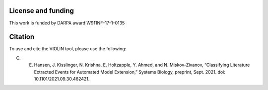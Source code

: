 ###################
License and funding
###################

This work is funded by DARPA award W911NF-17-1-0135

########
Citation
########

To use and cite the VIOLIN tool, please use the following:

C. E. Hansen, J. Kisslinger, N. Krishna, E. Holtzapple, Y. Ahmed, and N. Miskov-Zivanov, “Classifying Literature Extracted Events for Automated Model Extension,” Systems Biology, preprint, Sept. 2021. doi: 10.1101/2021.09.30.462421.
